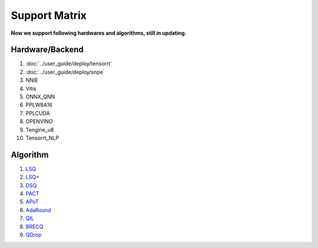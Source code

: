 Support Matrix
==============

**Now we support following hardwares and algorithms, still in updating.**

Hardware/Backend
^^^^^^^^^^^^^^^^

1. :doc:`../user_guide/deploy/tensorrt`
2. :doc:`../user_guide/deploy/snpe`
3. NNIE
4. Vitis
5. ONNX_QNN
6. PPLW8A16
7. PPLCUDA
8. OPENVINO
9. Tengine_u8
10. Tensorrt_NLP

Algorithm
^^^^^^^^^

1. `LSQ <https://arxiv.org/pdf/1902.08153.pdf>`_
2. `LSQ+ <https://arxiv.org/pdf/2004.09576.pdf>`_
3. `DSQ <https://arxiv.org/pdf/1908.05033.pdf>`_
4. `PACT <https://arxiv.org/pdf/1805.06085.pdf>`_
5. `APoT <https://arxiv.org/pdf/1909.13144v2.pdf>`_
6. `AdaRound <https://arxiv.org/pdf/2004.10568.pdf>`_
7. `QIL <https://arxiv.org/pdf/1808.05779.pdf>`_
8. `BRECQ  <https://arxiv.org/pdf/2102.05426.pdf>`_
9. `QDrop <https://arxiv.org/pdf/2203.05740.pdf>`_
